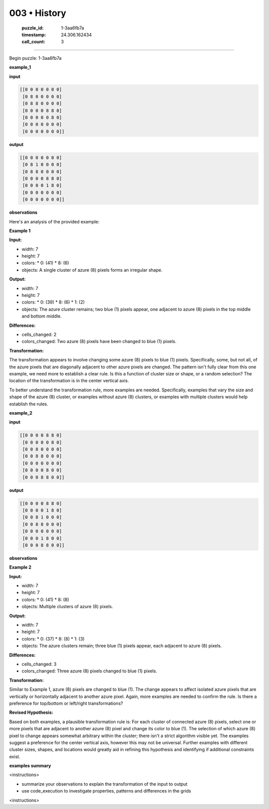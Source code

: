 003 • History
=============

   :puzzle_id: 1-3aa6fb7a
   :timestamp: 24.306.162434
   :call_count: 3



====

Begin puzzle: 1-3aa6fb7a

**example_1**

**input**


.. code-block::

    [[0 0 0 0 0 0 0]
     [0 8 0 0 0 0 0]
     [0 8 8 0 0 0 0]
     [0 0 0 0 8 8 0]
     [0 0 0 0 0 8 0]
     [0 0 0 0 0 0 0]
     [0 0 0 0 0 0 0]]


.. image:: _images/000-example_1_input.png
   :alt: _images/000-example_1_input.png


**output**


.. code-block::

    [[0 0 0 0 0 0 0]
     [0 8 1 0 0 0 0]
     [0 8 8 0 0 0 0]
     [0 0 0 0 8 8 0]
     [0 0 0 0 1 8 0]
     [0 0 0 0 0 0 0]
     [0 0 0 0 0 0 0]]


.. image:: _images/000-example_1_output.png
   :alt: _images/000-example_1_output.png


**observations**

Here's an analysis of the provided example:

**Example 1**

**Input:**

*   width: 7
*   height: 7
*   colors:
    *   0: (41)
    *   8: (6)
*   objects: A single cluster of azure (8) pixels forms an irregular shape.

**Output:**

*   width: 7
*   height: 7
*   colors:
    *   0: (39)
    *   8: (6)
    *   1: (2)
*   objects: The azure cluster remains; two blue (1) pixels appear, one adjacent to azure (8) pixels in the top middle and bottom middle.

**Differences:**

*   cells_changed: 2
*   colors_changed: Two azure (8) pixels have been changed to blue (1) pixels.

**Transformation:**

The transformation appears to involve changing some azure (8) pixels to blue (1) pixels. Specifically,  some, but not all, of the azure pixels that are diagonally adjacent to other azure pixels are changed.  The pattern isn't fully clear from this one example, we need more to establish a clear rule.  Is this a function of cluster size or shape, or a random selection? The location of the transformation is in the center vertical axis.


To better understand the transformation rule, more examples are needed.  Specifically, examples that vary the size and shape of the azure (8) cluster, or examples without azure (8) clusters, or examples with multiple clusters would help establish the rules.

**example_2**

**input**


.. code-block::

    [[0 0 0 0 8 8 0]
     [0 0 0 0 0 8 0]
     [0 0 8 0 0 0 0]
     [0 0 8 8 0 0 0]
     [0 0 0 0 0 0 0]
     [0 0 0 0 8 0 0]
     [0 0 0 8 8 0 0]]


.. image:: _images/001-example_2_input.png
   :alt: _images/001-example_2_input.png


**output**


.. code-block::

    [[0 0 0 0 8 8 0]
     [0 0 0 0 1 8 0]
     [0 0 8 1 0 0 0]
     [0 0 8 8 0 0 0]
     [0 0 0 0 0 0 0]
     [0 0 0 1 8 0 0]
     [0 0 0 8 8 0 0]]


.. image:: _images/001-example_2_output.png
   :alt: _images/001-example_2_output.png


**observations**

**Example 2**

**Input:**

*   width: 7
*   height: 7
*   colors:
    *   0: (41)
    *   8: (8)
*   objects: Multiple clusters of azure (8) pixels.

**Output:**

*   width: 7
*   height: 7
*   colors:
    *   0: (37)
    *   8: (8)
    *   1: (3)
*   objects: The azure clusters remain; three blue (1) pixels appear, each adjacent to azure (8) pixels.

**Differences:**

*   cells_changed: 3
*   colors_changed: Three azure (8) pixels changed to blue (1) pixels.

**Transformation:**

Similar to Example 1, azure (8) pixels are changed to blue (1). The change appears to affect isolated azure pixels that are vertically or horizontally adjacent to another azure pixel.  Again, more examples are needed to confirm the rule. Is there a preference for top/bottom or left/right transformations?


**Revised Hypothesis:**

Based on both examples, a plausible transformation rule is:  For each cluster of connected azure (8) pixels, select one or more pixels that are adjacent to another azure (8) pixel and change its color to blue (1). The selection of which azure (8) pixel to change appears somewhat arbitrary within the cluster; there isn't a strict algorithm visible yet. The examples suggest a preference for the center vertical axis, however this may not be universal.  Further examples with different cluster sizes, shapes, and locations would greatly aid in refining this hypothesis and identifying if additional constraints exist.

**examples summary**

<instructions>

- summarize your observations to explain the transformation of the input to output

- use code_execution to investigate properties, patterns and differences in the grids

<\instructions>


.. seealso::

   - :doc:`003-prompt`
   - :doc:`003-response`

